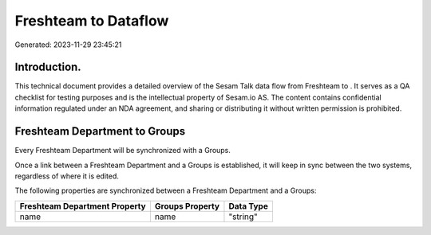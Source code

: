 ======================
Freshteam to  Dataflow
======================

Generated: 2023-11-29 23:45:21

Introduction.
------------

This technical document provides a detailed overview of the Sesam Talk data flow from Freshteam to . It serves as a QA checklist for testing purposes and is the intellectual property of Sesam.io AS. The content contains confidential information regulated under an NDA agreement, and sharing or distributing it without written permission is prohibited.

Freshteam Department to  Groups
-------------------------------
Every Freshteam Department will be synchronized with a  Groups.

Once a link between a Freshteam Department and a  Groups is established, it will keep in sync between the two systems, regardless of where it is edited.

The following properties are synchronized between a Freshteam Department and a  Groups:

.. list-table::
   :header-rows: 1

   * - Freshteam Department Property
     -  Groups Property
     -  Data Type
   * - name
     - name
     - "string"

